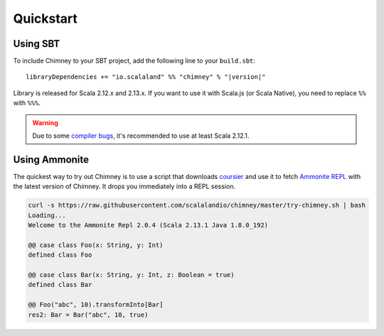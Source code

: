 Quickstart
==========

Using SBT
---------

To include Chimney to your SBT project, add the following line
to your ``build.sbt``:

.. parsed-literal::

  libraryDependencies += "io.scalaland" %% "chimney" % "|version|"


Library is released for Scala 2.12.x and 2.13.x. If you want to
use it with Scala.js (or Scala Native), you need to replace ``%%`` with ``%%%``.

.. warning:: Due to some `compiler bugs <https://issues.scala-lang.org/browse/SI-7046>`_,
  it's recommended to use at least Scala 2.12.1.

Using Ammonite
--------------

The quickest way to try out Chimney is to use a script that downloads
`coursier <https://github.com/alexarchambault/coursier>`_ and use it
to fetch `Ammonite REPL <https://github.com/lihaoyi/Ammonite>`_ with the
latest version of Chimney. It drops you immediately into a REPL session.

.. code-block:: scala

  curl -s https://raw.githubusercontent.com/scalalandio/chimney/master/try-chimney.sh | bash
  Loading...
  Welcome to the Ammonite Repl 2.0.4 (Scala 2.13.1 Java 1.8.0_192)

  @@ case class Foo(x: String, y: Int)
  defined class Foo

  @@ case class Bar(x: String, y: Int, z: Boolean = true)
  defined class Bar

  @@ Foo("abc", 10).transformInto[Bar]
  res2: Bar = Bar("abc", 10, true)

